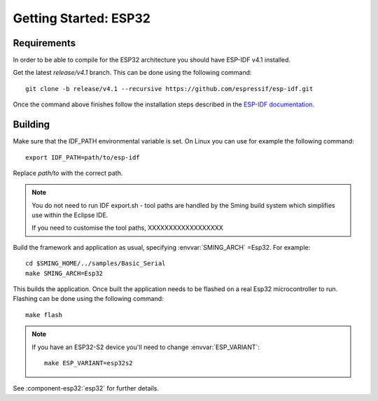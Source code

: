 Getting Started: ESP32
======================

Requirements
------------

In order to be able to compile for the ESP32 architecture you should have ESP-IDF v4.1 installed.

Get the latest `release/v4.1` branch. This can be done using the following command::

    git clone -b release/v4.1 --recursive https://github.com/espressif/esp-idf.git

Once the command above finishes follow the installation steps described in the
`ESP-IDF documentation <https://docs.espressif.com/projects/esp-idf/en/v4.0/get-started/index.html#installation-step-by-step>`__.

Building
--------

Make sure that the IDF_PATH environmental variable is set. On Linux you can use for example the following command::

    export IDF_PATH=path/to/esp-idf

Replace `path/to` with the correct path.

.. note::

   You do not need to run IDF export.sh - tool paths are handled by the Sming build system
   which simplifies use within the Eclipse IDE.

   If you need to customise the tool paths, 
   XXXXXXXXXXXXXXXXXX

Build the framework and application as usual, specifying :envvar:`SMING_ARCH` =Esp32. For example::

   cd $SMING_HOME/../samples/Basic_Serial
   make SMING_ARCH=Esp32

This builds the application. Once built the application needs to be flashed on a real Esp32 microcontroller to run.
Flashing can be done using the following command::

  make flash


.. note::

   If you have an ESP32-S2 device you'll need to change :envvar:`ESP_VARIANT`::
   
      make ESP_VARIANT=esp32s2


See :component-esp32:`esp32` for further details.

